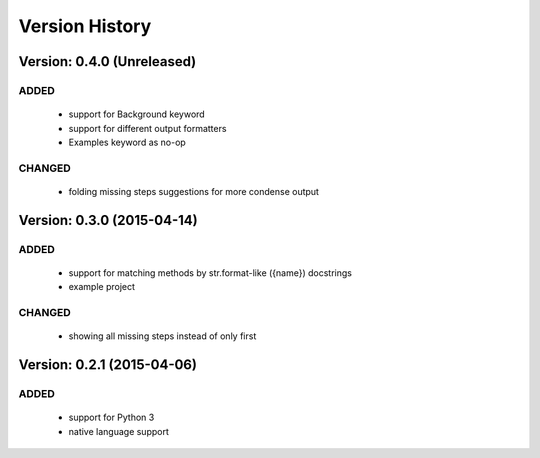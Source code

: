 Version History
===============================================================================

Version: 0.4.0 (Unreleased)
-------------------------------------------------------------------------------

ADDED
^^^^^

  * support for Background keyword
  * support for different output formatters
  * Examples keyword as no-op

CHANGED
^^^^^^^

  * folding missing steps suggestions for more condense output

Version: 0.3.0 (2015-04-14)
-------------------------------------------------------------------------------

ADDED
^^^^^

  * support for matching methods by str.format-like ({name}) docstrings
  * example project

CHANGED
^^^^^^^

  * showing all missing steps instead of only first

Version: 0.2.1 (2015-04-06)
-------------------------------------------------------------------------------

ADDED
^^^^^

  * support for Python 3
  * native language support
